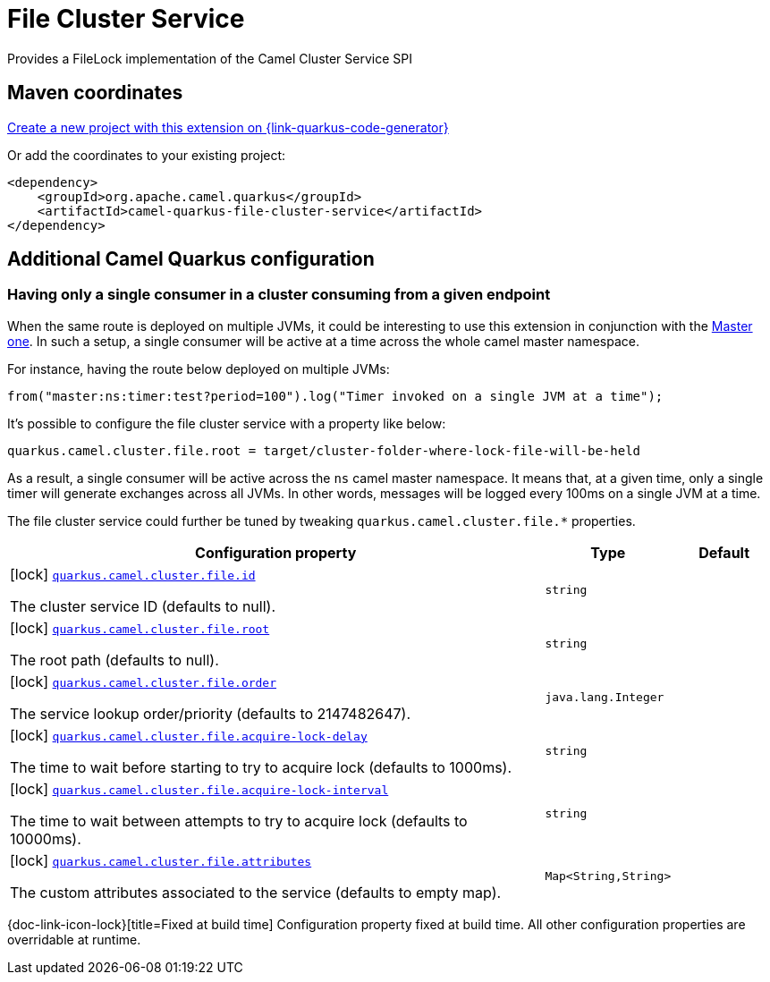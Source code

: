 // Do not edit directly!
// This file was generated by camel-quarkus-maven-plugin:update-extension-doc-page
[id="extensions-file-cluster-service"]
= File Cluster Service
:linkattrs:
:cq-artifact-id: camel-quarkus-file-cluster-service
:cq-native-supported: true
:cq-status: Stable
:cq-status-deprecation: Stable
:cq-description: Provides a FileLock implementation of the Camel Cluster Service SPI
:cq-deprecated: false
:cq-jvm-since: 3.10.0
:cq-native-since: 3.10.0

ifeval::[{doc-show-badges} == true]
[.badges]
[.badge-key]##JVM since##[.badge-supported]##3.10.0## [.badge-key]##Native since##[.badge-supported]##3.10.0##
endif::[]

Provides a FileLock implementation of the Camel Cluster Service SPI

[id="extensions-file-cluster-service-maven-coordinates"]
== Maven coordinates

https://{link-quarkus-code-generator}/?extension-search=camel-quarkus-file-cluster-service[Create a new project with this extension on {link-quarkus-code-generator}, window="_blank"]

Or add the coordinates to your existing project:

[source,xml]
----
<dependency>
    <groupId>org.apache.camel.quarkus</groupId>
    <artifactId>camel-quarkus-file-cluster-service</artifactId>
</dependency>
----
ifeval::[{doc-show-user-guide-link} == true]
Check the xref:user-guide/index.adoc[User guide] for more information about writing Camel Quarkus applications.
endif::[]

[id="extensions-file-cluster-service-additional-camel-quarkus-configuration"]
== Additional Camel Quarkus configuration


[id="extensions-file-cluster-service-configuration-having-only-a-single-consumer-in-a-cluster-consuming-from-a-given-endpoint"]
=== Having only a single consumer in a cluster consuming from a given endpoint

When the same route is deployed on multiple JVMs, it could be interesting to use this extension in conjunction with the xref:reference/extensions/master.adoc[Master one].
In such a setup, a single consumer will be active at a time across the whole camel master namespace.

For instance, having the route below deployed on multiple JVMs:

```
from("master:ns:timer:test?period=100").log("Timer invoked on a single JVM at a time");
```

It's possible to configure the file cluster service with a property like below:

```
quarkus.camel.cluster.file.root = target/cluster-folder-where-lock-file-will-be-held
```

As a result, a single consumer will be active across the `ns` camel master namespace.
It means that, at a given time, only a single timer will generate exchanges across all JVMs.
In other words, messages will be logged every 100ms on a single JVM at a time.

The file cluster service could further be tuned by tweaking `quarkus.camel.cluster.file.*` properties.


[width="100%",cols="80,5,15",options="header"]
|===
| Configuration property | Type | Default


|icon:lock[title=Fixed at build time] [[quarkus.camel.cluster.file.id]]`link:#quarkus.camel.cluster.file.id[quarkus.camel.cluster.file.id]`

The cluster service ID (defaults to null).
| `string`
| 

|icon:lock[title=Fixed at build time] [[quarkus.camel.cluster.file.root]]`link:#quarkus.camel.cluster.file.root[quarkus.camel.cluster.file.root]`

The root path (defaults to null).
| `string`
| 

|icon:lock[title=Fixed at build time] [[quarkus.camel.cluster.file.order]]`link:#quarkus.camel.cluster.file.order[quarkus.camel.cluster.file.order]`

The service lookup order/priority (defaults to 2147482647).
| `java.lang.Integer`
| 

|icon:lock[title=Fixed at build time] [[quarkus.camel.cluster.file.acquire-lock-delay]]`link:#quarkus.camel.cluster.file.acquire-lock-delay[quarkus.camel.cluster.file.acquire-lock-delay]`

The time to wait before starting to try to acquire lock (defaults to 1000ms).
| `string`
| 

|icon:lock[title=Fixed at build time] [[quarkus.camel.cluster.file.acquire-lock-interval]]`link:#quarkus.camel.cluster.file.acquire-lock-interval[quarkus.camel.cluster.file.acquire-lock-interval]`

The time to wait between attempts to try to acquire lock (defaults to 10000ms).
| `string`
| 

|icon:lock[title=Fixed at build time] [[quarkus.camel.cluster.file.attributes]]`link:#quarkus.camel.cluster.file.attributes[quarkus.camel.cluster.file.attributes]`

The custom attributes associated to the service (defaults to empty map).
| ``Map<String,String>``
| 
|===

[.configuration-legend]
{doc-link-icon-lock}[title=Fixed at build time] Configuration property fixed at build time. All other configuration properties are overridable at runtime.

